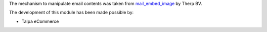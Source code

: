 The mechanism to manipulate email contents was taken from `mail_embed_image
<https://github.com/OCA/social/tree/10.0/mail_embed_image>`_ by Therp BV.

The development of this module has been made possible by:

* Talpa eCommerce
